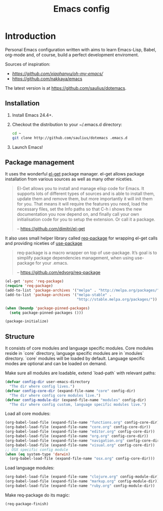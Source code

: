 #+TITLE: Emacs config

* Introduction

Personal Emacs configuration written with aims to learn Emacs-Lisp, Babel,
org-mode and, of course, build a perfect development enviroment.

Sources of inspiration:
- [[Oh My Emacs][https://github.com/xiaohanyu/oh-my-emacs/]]
- [[https://github.com/nakkaya/emacs][https://github.com/nakkaya/emacs]]

The latest version is at https://github.com/saulius/dotemacs.

** Installation

1. Install Emacs 24.4+.
2. Checkout the distribution to your ~/.emacs.d directory:
    #+BEGIN_SRC sh
    cd ~
    git clone http://github.com/saulius/dotemacs .emacs.d
    #+END_SRC
3. Launch Emacs!

** Package management

It uses the wonderful [[https://github.com/dimitri/el-get][el-get]] package
manager. el-get allows package installation from various sources as well as
many other niceties.

#+BEGIN_QUOTE
  El-Get allows you to install and manage elisp code for Emacs. It supports
  lots of different types of sources and is able to install them, update
  them and remove them, but more importantly it will init them for you. That
  means it will require the features you need, load the necessary files,
  set the Info paths so that C-h i shows the new documentation you now
  depend on, and finally call your own initialisation code for you to setup
  the extension. Or call it a package.

  -- https://github.com/dimitri/el-get
#+END_QUOTE

It also uses small helper library called [[https://github.com/edvorg/req-package][req-package]]
for wrapping el-get calls and providing niceties of [[https://github.com/jwiegley/use-package][use-package]]

#+BEGIN_QUOTE
  req-package is a macro wrapper on top of use-package.
  It’s goal is to simplify package dependencies management,
  when using use-package for your .emacs.

  -- https://github.com/edvorg/req-package
#+END_QUOTE

#+BEGIN_SRC emacs-lisp
(el-get 'sync 'req-package)
(require 'req-package)
(add-to-list 'package-archives '("melpa" . "http://melpa.org/packages/"))
(add-to-list 'package-archives '("melpa-stable" .
                                 "http://stable.melpa.org/packages/"))

(when (boundp 'package-pinned-packages)
  (setq package-pinned-packages ()))

(package-initialize)
#+END_SRC

** Structure

It consists of core modules and language specific modules. Core modules
reside in `core` directory, language specific modules are in `modules`
directory. `core` modules will be loaded by default. Language specific modes
are optional and can be loaded on demand.

Make sure all modules are loadable, extend `load-path` with relevant paths:

#+BEGIN_SRC emacs-lisp
(defvar config-dir user-emacs-directory
  "The dir where config lives.")
(defvar config-core-dir (expand-file-name "core" config-dir)
  "The dir where config core modules live.")
(defvar config-module-dir (expand-file-name "modules" config-dir)
  "The dir where config custom, language specific modules live.")
#+END_SRC

Load all core modules:

#+BEGIN_SRC emacs-lisp
(org-babel-load-file (expand-file-name "functions.org" config-core-dir))
(org-babel-load-file (expand-file-name "core.org" config-core-dir))
(org-babel-load-file (expand-file-name "editor.org" config-core-dir))
(org-babel-load-file (expand-file-name "org.org" config-core-dir))
(org-babel-load-file (expand-file-name "navigation.org" config-core-dir))
(org-babel-load-file (expand-file-name "visual.org" config-core-dir))
;; OSX specific config module
(when (eq system-type 'darwin)
  (org-babel-load-file (expand-file-name "osx.org" config-core-dir)))
#+END_SRC

Load language modules:

#+BEGIN_SRC emacs-lisp
(org-babel-load-file (expand-file-name "clojure.org" config-module-dir))
(org-babel-load-file (expand-file-name "markup.org" config-module-dir))
(org-babel-load-file (expand-file-name "ruby.org" config-module-dir))
#+END_SRC

Make req-package do its magic:

#+BEGIN_SRC emacs-lisp
(req-package-finish)
#+END_SRC
